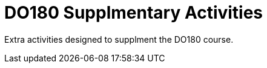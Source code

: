 
:icons: font
ifdef::backend-pdf[]
:title-page-background-image: image:images/Training_Cover.png[pdfwidth=8.0in,align=center]
:pygments-style: tango
:source-highlighter: pygments
endif::[]
ifndef::env-github[:icons: font]
ifdef::env-github[]
:status:
:outfilesuffix: .adoc
:caution-caption: :fire:
:important-caption: :exclamation:
:note-caption: :paperclip:
:tip-caption: :bulb:
:warning-caption: :warning:
endif::[]

= DO180 Supplmentary Activities

Extra activities designed to supplment the DO180 course.
